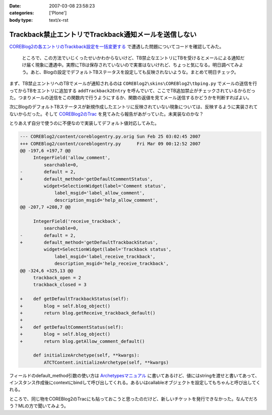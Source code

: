 :date: 2007-03-08 23:58:23
:categories: ['Plone']
:body type: text/x-rst

======================================================
Trackback禁止エントリでTrackback通知メールを送信しない
======================================================

`COREBlog2の各エントリのTrackback設定を一括変更する`__ で遭遇した問題についてコードを確認してみた。

.. __: http://www.freia.jp/taka/blog/410

.. epigraph::

  ところで、この方法でいじくったせいかわからないけど、TB禁止なエントリにTBを受けるとメールによる通知だけ届く現象に遭遇中。実際にTBは保存されていないので実害はないけれど、ちょっと気になる。明日調べてみよう。あと、Blogの設定でデフォルトTBステータスを設定しても反映されないような。まとめて明日チェック。

まず、TB禁止エントリへのTBでメールが通知されるのは ``COREBlog2\skins\COREBlog2\tbping.py`` でメールの送信を行ってからTBをエントリに追加する ``addTrackback2Entry`` を呼んでいて、ここでTB追加禁止がチェックされているからだった。つまりメールの送信をこの関数内で行うようにするか、関数の返値を見てメール送信するかどうかを判断すればよい。

次にBlogのデフォルトTBステータスが新規作成したエントリに反映されていない現象については、反映するように実装されてないからだった。そして `COREBlog2のTrac`_ を見てみたら報告があがっていた。未実装なのかな？

.. _`COREBlog2のTrac`: http://coreblog.org/trac/coreblog2/ticket/50


.. :extend type: text/x-rst
.. :extend:
とりあえず自分で使うのに不便なので実装してデフォルト値対応してみた。

.. code-block:: python

    --- COREBlog2/content/coreblogentry.py.orig	Sun Feb 25 03:02:45 2007
    +++ COREBlog2/content/coreblogentry.py	Fri Mar 09 00:12:52 2007
    @@ -197,6 +197,7 @@
         IntegerField('allow_comment',
             searchable=0,
    -        default = 2,
    +        default_method='getDefaultCommentStatus',
             widget=SelectionWidget(label='Comment status',
                 label_msgid='label_allow_comment',
                 description_msgid='help_allow_comment',
    @@ -207,7 +208,7 @@
     
         IntegerField('receive_trackback',
             searchable=0,
    -        default = 2,
    +        default_method='getDefaultTrackbackStatus',
             widget=SelectionWidget(label='Trackback status',
                 label_msgid='label_receive_trackback',
                 description_msgid='help_receive_trackback',
    @@ -324,6 +325,13 @@
         trackback_open = 2
         trackback_closed = 3
     
    +    def getDefaultTrackbackStatus(self):
    +        blog = self.blog_object()
    +        return blog.getReceive_trackback_default()
    +
    +    def getDefaultCommentStatus(self):
    +        blog = self.blog_object()
    +        return blog.getAllow_comment_default()
     
         def initializeArchetype(self, **kwargs):
             ATCTContent.initializeArchetype(self, **kwargs)

フィールドのdefault_method引数の使い方は `Archetypesマニュアル`_ に書いてあるけど、値にはstringを渡せと書いてあって、インスタンス作成後にcontextにbindして呼び出してくれる。あるいはcallableオブジェクトを設定してもちゃんと呼び出してくれる。

ところで、同じ物をCOREBlog2のTracにも貼っておこうと思ったのだけど、新しいチケットを発行できなかった。なんでだろう？MLの方で聞いてみよう。

.. _`Archetypesマニュアル`: http://plone.org/documentation/manual/archetypes-developer-manual/fields/fields-reference

